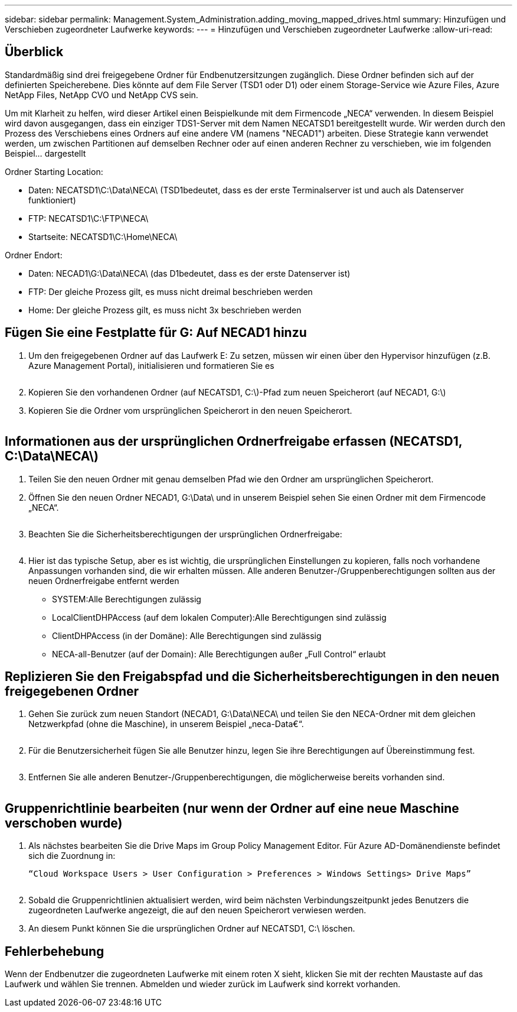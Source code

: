 ---
sidebar: sidebar 
permalink: Management.System_Administration.adding_moving_mapped_drives.html 
summary: Hinzufügen und Verschieben zugeordneter Laufwerke 
keywords:  
---
= Hinzufügen und Verschieben zugeordneter Laufwerke
:allow-uri-read: 




== Überblick

Standardmäßig sind drei freigegebene Ordner für Endbenutzersitzungen zugänglich. Diese Ordner befinden sich auf der definierten Speicherebene. Dies könnte auf dem File Server (TSD1 oder D1) oder einem Storage-Service wie Azure Files, Azure NetApp Files, NetApp CVO und NetApp CVS sein.

Um mit Klarheit zu helfen, wird dieser Artikel einen Beispielkunde mit dem Firmencode „NECA“ verwenden. In diesem Beispiel wird davon ausgegangen, dass ein einziger TDS1-Server mit dem Namen NECATSD1 bereitgestellt wurde. Wir werden durch den Prozess des Verschiebens eines Ordners auf eine andere VM (namens "NECAD1") arbeiten. Diese Strategie kann verwendet werden, um zwischen Partitionen auf demselben Rechner oder auf einen anderen Rechner zu verschieben, wie im folgenden Beispiel… dargestellt

Ordner Starting Location:

* Daten: NECATSD1\C:\Data\NECA\ (TSD1bedeutet, dass es der erste Terminalserver ist und auch als Datenserver funktioniert)
* FTP: NECATSD1\C:\FTP\NECA\
* Startseite: NECATSD1\C:\Home\NECA\


Ordner Endort:

* Daten: NECAD1\G:\Data\NECA\ (das D1bedeutet, dass es der erste Datenserver ist)
* FTP: Der gleiche Prozess gilt, es muss nicht dreimal beschrieben werden
* Home: Der gleiche Prozess gilt, es muss nicht 3x beschrieben werden




== Fügen Sie eine Festplatte für G: Auf NECAD1 hinzu

. Um den freigegebenen Ordner auf das Laufwerk E: Zu setzen, müssen wir einen über den Hypervisor hinzufügen (z.B. Azure Management Portal), initialisieren und formatieren Sie es
+
image:mapped1.png[""]

. Kopieren Sie den vorhandenen Ordner (auf NECATSD1, C:\)-Pfad zum neuen Speicherort (auf NECAD1, G:\)
. Kopieren Sie die Ordner vom ursprünglichen Speicherort in den neuen Speicherort.
+
image:mapped2.png[""]





== Informationen aus der ursprünglichen Ordnerfreigabe erfassen (NECATSD1, C:\Data\NECA\)

. Teilen Sie den neuen Ordner mit genau demselben Pfad wie den Ordner am ursprünglichen Speicherort.
. Öffnen Sie den neuen Ordner NECAD1, G:\Data\ und in unserem Beispiel sehen Sie einen Ordner mit dem Firmencode „NECA“.
+
image:mapped3.png[""]

. Beachten Sie die Sicherheitsberechtigungen der ursprünglichen Ordnerfreigabe:
+
image:mapped4.png[""]

. Hier ist das typische Setup, aber es ist wichtig, die ursprünglichen Einstellungen zu kopieren, falls noch vorhandene Anpassungen vorhanden sind, die wir erhalten müssen. Alle anderen Benutzer-/Gruppenberechtigungen sollten aus der neuen Ordnerfreigabe entfernt werden
+
** SYSTEM:Alle Berechtigungen zulässig
** LocalClientDHPAccess (auf dem lokalen Computer):Alle Berechtigungen sind zulässig
** ClientDHPAccess (in der Domäne): Alle Berechtigungen sind zulässig
** NECA-all-Benutzer (auf der Domain): Alle Berechtigungen außer „Full Control“ erlaubt






== Replizieren Sie den Freigabspfad und die Sicherheitsberechtigungen in den neuen freigegebenen Ordner

. Gehen Sie zurück zum neuen Standort (NECAD1, G:\Data\NECA\ und teilen Sie den NECA-Ordner mit dem gleichen Netzwerkpfad (ohne die Maschine), in unserem Beispiel „neca-Data€“.
+
image:mapped5.png[""]

. Für die Benutzersicherheit fügen Sie alle Benutzer hinzu, legen Sie ihre Berechtigungen auf Übereinstimmung fest.
+
image:mapped6.png[""]

. Entfernen Sie alle anderen Benutzer-/Gruppenberechtigungen, die möglicherweise bereits vorhanden sind.
+
image:mapped7.png[""]





== Gruppenrichtlinie bearbeiten (nur wenn der Ordner auf eine neue Maschine verschoben wurde)

. Als nächstes bearbeiten Sie die Drive Maps im Group Policy Management Editor. Für Azure AD-Domänendienste befindet sich die Zuordnung in:
+
 “Cloud Workspace Users > User Configuration > Preferences > Windows Settings> Drive Maps”
+
image:mapped8.png[""]

. Sobald die Gruppenrichtlinien aktualisiert werden, wird beim nächsten Verbindungszeitpunkt jedes Benutzers die zugeordneten Laufwerke angezeigt, die auf den neuen Speicherort verwiesen werden.
. An diesem Punkt können Sie die ursprünglichen Ordner auf NECATSD1, C:\ löschen.




== Fehlerbehebung

Wenn der Endbenutzer die zugeordneten Laufwerke mit einem roten X sieht, klicken Sie mit der rechten Maustaste auf das Laufwerk und wählen Sie trennen. Abmelden und wieder zurück im Laufwerk sind korrekt vorhanden.image:mapped9.png[""]
